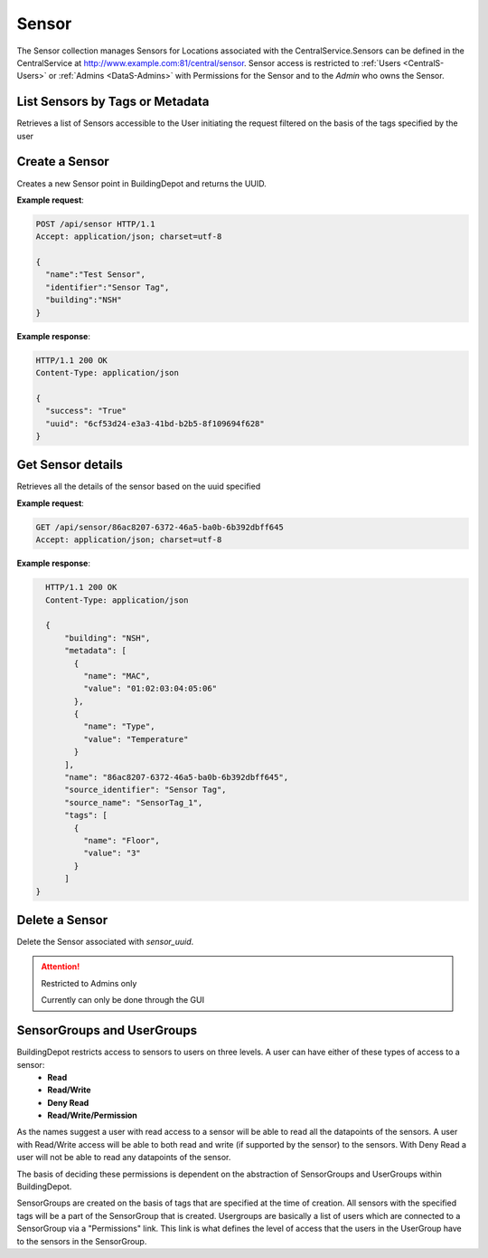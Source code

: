 .. DataService API Documentation


Sensor
######

The Sensor collection manages Sensors for Locations associated with the CentralService.Sensors can be defined in the CentralService at http://www.example.com:81/central/sensor.
Sensor access is restricted to :ref:`Users <CentralS-Users>` or :ref:`Admins <DataS-Admins>` with
Permissions for the Sensor and to the `Admin` who owns the Sensor.

.. _DataS List Sensors:

List Sensors by Tags or Metadata
********************************
Retrieves a list of Sensors accessible to the User initiating the request filtered on the basis of the tags specified by the user

.. http:get:: /api/sensor/list?filter=<filter_type>&param=value

   :param string filter: Type of filter that has to be applied on the sensor list. Valid values are:
                            - "tags"
                            - "metadata"
                         Note: url has to be encoded if it contains characters such as ":"
   :param string param: Name of the filter on the basis of which filtering of the sensors is to be done
   :param string value: Value of the filter on the basis of which filtering of the sensors is to be done
   :returns:
      * **sensors** `(list)` -- List of Sensors
   :status 200: Success
   :status 401: Unauthorized Credentials (See :ref:`HTTP 401 <HTTP 401>`)

   .. compound::

   **Example request**:

   .. sourcecode:: http

      GET /api/sensor/list?filter=tags&Floor=3600 HTTP/1.1
      Accept: application/json; charset=utf-8

   **Example response**:

   .. sourcecode:: http

      HTTP/1.1 200 OK
      Content-Type: application/json

      {
        "data": {
          "sensor_1": {
            "building": "NSH",
            "metadata": {
                 "Type": "Temperature"
            },
            "name": "26da099a-3fe0-4966-b068-14f51bcedb6e",
            "source_identifier": "SensorTag",
            "source_name": "Sensor Tag 1",
            "tags": [
               {
                 "name": "Floor",
                 "value": "1"
               }
            ]
          },
          "sensor_2": {
            "building": "NSH",
            "metadata": {},
            "name": "3a99ca8f-b8c1-4489-b448-d463f0852208",
            "source_identifier": "SensorTag",
            "source_name": "Sensor Tag 1",
            "tags": [
               {
                 "name": "Floor",
                 "value": "1"
               },
               {
                 "name": "Room",
                 "value": "3600"
               }
          }
        }
      }

Create a Sensor
***************

Creates a new Sensor point in BuildingDepot and returns the UUID.

.. http:post:: /api/sensor

   :json string name: Name of the sensor
   :json string identifier: An identifier that will be associated with the sensor
   :json string building: Building in which the sensor is located

   :returns:
      * **success** `(string)` -- Returns 'True' if data is posted succesfully otherwise 'False'
      * **uuid** `(string)` -- Returns the uuid of the sensor on succesful creation
   :status 200: Success
   :status 401: Unauthorized Credentials (See :ref:`HTTP 401 <HTTP 401>`)

.. compound::

   **Example request**:

   .. sourcecode:: http

      POST /api/sensor HTTP/1.1
      Accept: application/json; charset=utf-8

      {
        "name":"Test Sensor",
        "identifier":"Sensor Tag",
        "building":"NSH"
      }

   **Example response**:

   .. sourcecode:: http

      HTTP/1.1 200 OK
      Content-Type: application/json

      {
        "success": "True"
        "uuid": "6cf53d24-e3a3-41bd-b2b5-8f109694f628"
      }

Get Sensor details
******************

Retrieves all the details of the sensor based on the uuid specified

.. http:get:: /api/sensor/<name>

   :param string name: Name of the sensor

   :returns:
      * **success** `(string)` -- Returns 'True' if data is retrieved successfully otherwise 'False'
      * **building** `(string)` -- Building in which the sensor is located
      * **name** `(string)` -- Name of the sensor
      * **tags** '(list)' -- List of tags owned by the sensor
      * **metadata** '(list)' -- List of metadata owned by the sensor
      * **source_identifier** '(dictionary)' -- Source identifier of the sensor
      * **source_name** '(dictionary)' -- Source name of the sensor
   :status 200: Success
   :status 401: Unauthorized Credentials (See :ref:`HTTP 401 <HTTP 401>`)

.. compound::

   **Example request**:

   .. sourcecode:: http

      GET /api/sensor/86ac8207-6372-46a5-ba0b-6b392dbff645
      Accept: application/json; charset=utf-8

   **Example response**:

   .. sourcecode:: http

      HTTP/1.1 200 OK
      Content-Type: application/json

      {
          "building": "NSH",
          "metadata": [
            {
              "name": "MAC",
              "value": "01:02:03:04:05:06"
            },
            {
              "name": "Type",
              "value": "Temperature"
            }
          ],
          "name": "86ac8207-6372-46a5-ba0b-6b392dbff645",
          "source_identifier": "Sensor Tag",
          "source_name": "SensorTag_1",
          "tags": [
            {
              "name": "Floor",
              "value": "3"
            }
          ]
    }


Delete a Sensor
***************

Delete the Sensor associated with `sensor_uuid`.

.. attention::

   Restricted to Admins only

   Currently can only be done through the GUI

SensorGroups and UserGroups
***************************

BuildingDepot restricts access to sensors to users on three levels. A user can have either of these types of access to a sensor:
   * **Read**
   * **Read/Write**
   * **Deny Read**
   * **Read/Write/Permission**

As the names suggest a user with read access to a sensor will be able to read all the datapoints of the sensors. A user with Read/Write access will be able to both read and write (if supported by the sensor) to the sensors. With Deny Read a user will not be able to read any datapoints of the sensor.

The basis of deciding these permissions is dependent on the abstraction of SensorGroups and UserGroups within BuildingDepot.

SensorGroups are created on the basis of tags that are specified at the time of creation. All sensors with the specified tags will be a part of the SensorGroup that is created. Usergroups are basically a list of users which are connected to a SensorGroup via a "Permissions" link. This link is what defines the level of access that the users in the UserGroup have to the sensors in the SensorGroup.

.. raw:: pdf

   OddPageBreak

